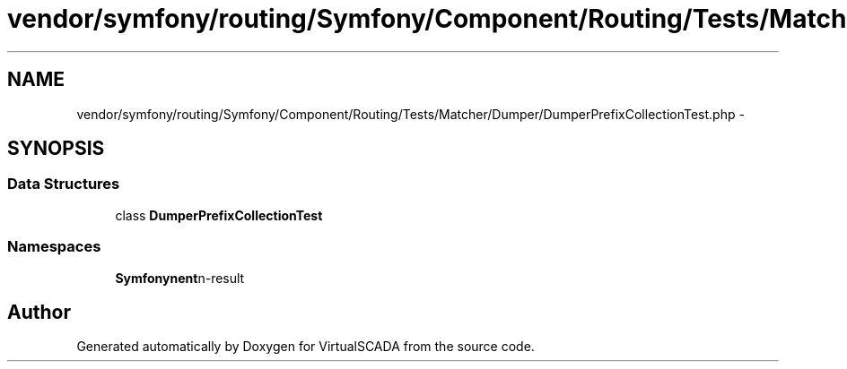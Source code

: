 .TH "vendor/symfony/routing/Symfony/Component/Routing/Tests/Matcher/Dumper/DumperPrefixCollectionTest.php" 3 "Tue Apr 14 2015" "Version 1.0" "VirtualSCADA" \" -*- nroff -*-
.ad l
.nh
.SH NAME
vendor/symfony/routing/Symfony/Component/Routing/Tests/Matcher/Dumper/DumperPrefixCollectionTest.php \- 
.SH SYNOPSIS
.br
.PP
.SS "Data Structures"

.in +1c
.ti -1c
.RI "class \fBDumperPrefixCollectionTest\fP"
.br
.in -1c
.SS "Namespaces"

.in +1c
.ti -1c
.RI " \fBSymfony\\Component\\Routing\\Tests\\Matcher\\Dumper\fP"
.br
.in -1c
.SH "Author"
.PP 
Generated automatically by Doxygen for VirtualSCADA from the source code\&.
